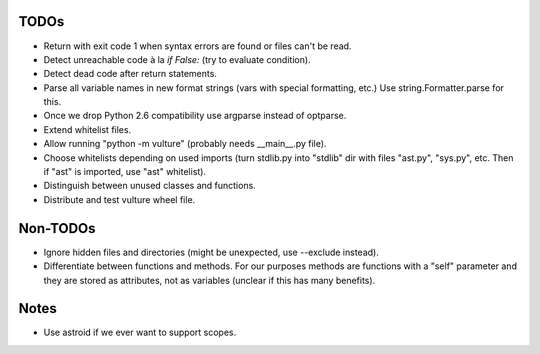 TODOs
=====

* Return with exit code 1 when syntax errors are found or files can't be read.
* Detect unreachable code à la `if False:` (try to evaluate condition).
* Detect dead code after return statements.
* Parse all variable names in new format strings (vars with special formatting, etc.)
  Use string.Formatter.parse for this.
* Once we drop Python 2.6 compatibility use argparse instead of optparse.
* Extend whitelist files.
* Allow running "python -m vulture" (probably needs __main__.py file).
* Choose whitelists depending on used imports (turn stdlib.py into "stdlib"
  dir with files "ast.py", "sys.py", etc. Then if "ast" is imported, use "ast"
  whitelist).
* Distinguish between unused classes and functions.
* Distribute and test vulture wheel file.


Non-TODOs
=========

* Ignore hidden files and directories (might be unexpected, use --exclude instead).
* Differentiate between functions and methods. For our purposes methods are
  functions with a "self" parameter and they are stored as attributes, not as
  variables (unclear if this has many benefits).


Notes
=====

* Use astroid if we ever want to support scopes.
